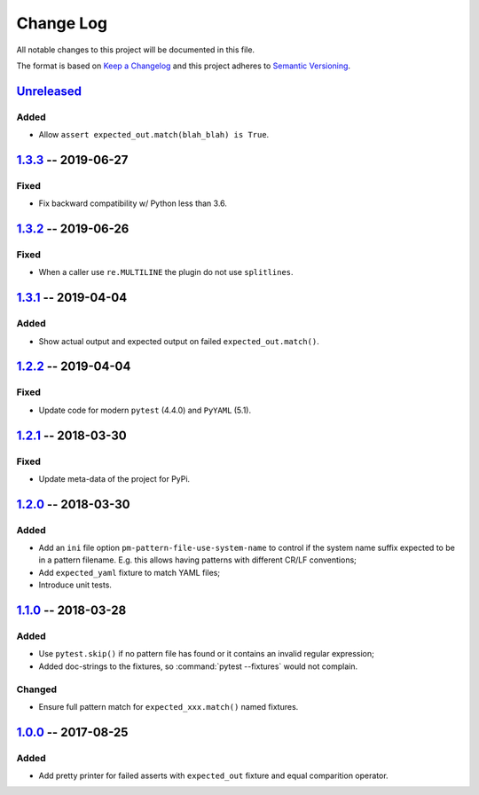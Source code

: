 ==========
Change Log
==========

All notable changes to this project will be documented in this file.

The format is based on `Keep a Changelog`_ and this project adheres
to `Semantic Versioning`_.

.. _Keep a Changelog: http://keepachangelog.com/
.. _Semantic Versioning: http://semver.org/


Unreleased_
===========

Added
-----

- Allow ``assert expected_out.match(blah_blah) is True``.


1.3.3_ -- 2019-06-27
====================

Fixed
-----

- Fix backward compatibility w/ Python less than 3.6.


1.3.2_ -- 2019-06-26
====================

Fixed
-----

- When a caller use ``re.MULTILINE`` the plugin do not use ``splitlines``.


1.3.1_ -- 2019-04-04
====================

Added
-----

- Show actual output and expected output on failed ``expected_out.match()``.


1.2.2_ -- 2019-04-04
====================

Fixed
-----

- Update code for modern ``pytest`` (4.4.0) and ``PyYAML`` (5.1).


1.2.1_ -- 2018-03-30
====================

Fixed
-----

- Update meta-data of the project for PyPi.


1.2.0_ -- 2018-03-30
====================

Added
-----

- Add an ``ini`` file option ``pm-pattern-file-use-system-name`` to control if the system
  name suffix expected to be in a pattern filename. E.g. this allows having patterns with
  different CR/LF conventions;
- Add ``expected_yaml`` fixture to match YAML files;
- Introduce unit tests.


1.1.0_ -- 2018-03-28
====================

Added
-----

- Use ``pytest.skip()`` if no pattern file has found or it contains an invalid regular expression;
- Added doc-strings to the fixtures, so :command:`pytest --fixtures` would not complain.

Changed
-------

- Ensure full pattern match for ``expected_xxx.match()`` named fixtures.


1.0.0_ -- 2017-08-25
====================

Added
-----

- Add pretty printer for failed asserts with ``expected_out`` fixture and equal comparition operator.


.. _Unreleased: https://github.com/onixsol/ecm/compare/release/1.3.3...HEAD
.. _1.3.3: https://github.com/onixsol/ecm/compare/release/1.3.2...1.3.3
.. _1.3.2: https://github.com/onixsol/ecm/compare/release/1.3.1...1.3.2
.. _1.3.1: https://github.com/onixsol/ecm/compare/release/1.2.2...1.3.1
.. _1.2.2: https://github.com/onixsol/ecm/compare/release/1.2.1...1.2.2
.. _1.2.1: https://github.com/onixsol/ecm/compare/release/1.2.0...1.2.1
.. _1.2.0: https://github.com/onixsol/ecm/compare/release/1.1.0...1.2.0
.. _1.1.0: https://github.com/onixsol/ecm/compare/release/1.0.0...1.1.0
.. _1.0.0: https://github.com/onixsol/ecm/compare/release/0.9.0...1.0.0
